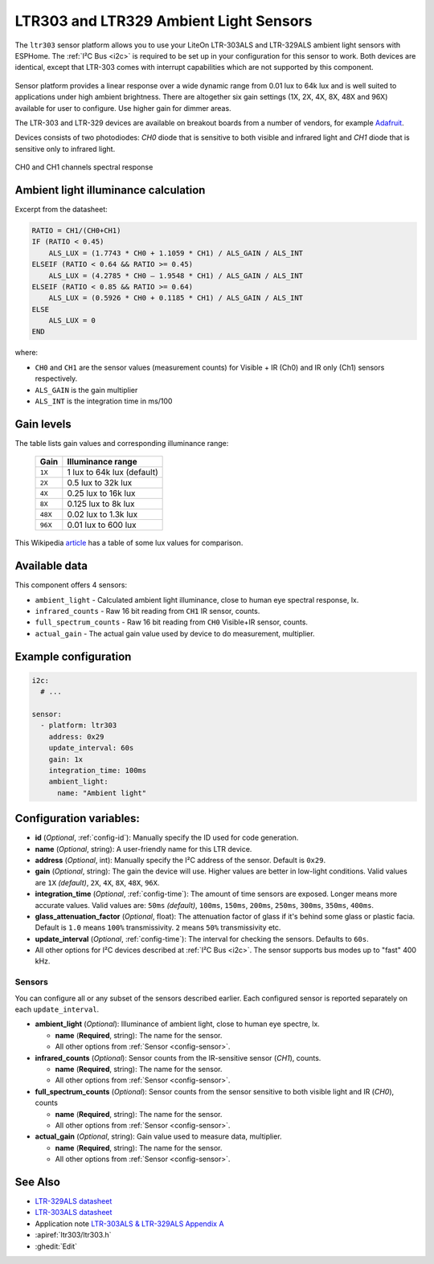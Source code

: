 LTR303 and LTR329 Ambient Light Sensors
==================================================

.. seo::
    :description: Instructions for setting up LTR303 and LTR329 ambient light sensors
    :image: ltr303.jpg
    :keywords: LTR-329, LTR-303, LTR-329ALS, LTR-303ALS

The ``ltr303`` sensor platform allows you to use your LiteOn LTR-303ALS and LTR-329ALS ambient light sensors 
with ESPHome. The :ref:`I²C Bus <i2c>` is required to be set up in your configuration for this sensor to work.
Both devices are identical, except that LTR-303 comes with interrupt capabilities which are not supported 
by this component.

.. figure:: images/ltr303-full.jpg
    :align: center
    :width: 90.0%

Sensor platform provides a linear response over a wide dynamic range from 0.01 lux to 64k lux and is well suited 
to applications under high ambient brightness. There are altogether six gain settings (1X, 2X, 4X, 8X, 48X and 96X)
available for user to configure. Use higher gain for dimmer areas.


The LTR-303 and LTR-329 devices are available on breakout boards from a number of vendors, for example `Adafruit`_.

.. _Adafruit: http://www.adafruit.com/products/5610


Devices consists of two photodiodes: *CH0* diode that is sensitive to both visible and infrared light and 
*CH1* diode that is sensitive only to infrared light.

.. figure:: images/ltr303-spectral.png
    :align: center
    :width: 100.0%

    CH0 and CH1 channels spectral response

Ambient light illuminance calculation
-------------------------------------

Excerpt from the datasheet:

.. code-block:: 

    RATIO = CH1/(CH0+CH1)
    IF (RATIO < 0.45)
        ALS_LUX = (1.7743 * CH0 + 1.1059 * CH1) / ALS_GAIN / ALS_INT
    ELSEIF (RATIO < 0.64 && RATIO >= 0.45)
        ALS_LUX = (4.2785 * CH0 – 1.9548 * CH1) / ALS_GAIN / ALS_INT
    ELSEIF (RATIO < 0.85 && RATIO >= 0.64)
        ALS_LUX = (0.5926 * CH0 + 0.1185 * CH1) / ALS_GAIN / ALS_INT
    ELSE
        ALS_LUX = 0
    END
  

where:

- ``CH0`` and ``CH1`` are the sensor values (measurement counts) for Visible + IR (Ch0) and IR only (Ch1) sensors respectively.
- ``ALS_GAIN`` is the gain multiplier
- ``ALS_INT`` is the integration time in ms/100


Gain levels
-----------

The table lists gain values and corresponding illuminance range:

 ========= ================================
  Gain      Illuminance range
 ========= ================================
  ``1X``    1 lux to 64k lux (default)
  ``2X``    0.5 lux to 32k lux
  ``4X``    0.25 lux to 16k lux
  ``8X``    0.125 lux to 8k lux
  ``48X``   0.02 lux to 1.3k lux
  ``96X``   0.01 lux to 600 lux
 ========= ================================


This Wikipedia `article <https://en.wikipedia.org/wiki/Lux>`__ has a table of some lux values for comparison.


Available data
--------------

This component offers 4 sensors:

- ``ambient_light`` - Calculated ambient light illuminance, close to human eye spectral response, lx.
- ``infrared_counts`` - Raw 16 bit reading from ``CH1`` IR sensor, counts.
- ``full_spectrum_counts`` - Raw 16 bit reading from ``CH0`` Visible+IR sensor, counts.
- ``actual_gain`` - The actual gain value used by device to do measurement, multiplier.


Example configuration
---------------------

.. code-block:: yaml

    i2c:
      # ...

    sensor:
      - platform: ltr303
        address: 0x29
        update_interval: 60s
        gain: 1x
        integration_time: 100ms
        ambient_light:
          name: "Ambient light"

Configuration variables:
------------------------
- **id** (*Optional*, :ref:`config-id`): Manually specify the ID used for code generation.
- **name** (*Optional*, string): A user-friendly name for this LTR device.
- **address** (*Optional*, int): Manually specify the I²C address of the sensor. Default is ``0x29``.
- **gain** (*Optional*, string): The gain the device will use. Higher values are better in low-light conditions.
  Valid values are ``1X`` *(default)*, ``2X``, ``4X``, ``8X``, ``48X``, ``96X``.
- **integration_time** (*Optional*, :ref:`config-time`):
  The amount of time sensors are exposed. Longer means more accurate values.
  Valid values are: ``50ms`` *(default)*, ``100ms``, ``150ms``, ``200ms``, ``250ms``, ``300ms``, ``350ms``, ``400ms``.
- **glass_attenuation_factor** (*Optional*, float): The attenuation factor of glass if it's behind some glass 
  or plastic facia.  Default is ``1.0`` means ``100%`` transmissivity. ``2`` means ``50%`` transmissivity etc.
- **update_interval** (*Optional*, :ref:`config-time`): The interval for checking the sensors.
  Defaults to ``60s``.
- All other options for I²C devices described at :ref:`I²C Bus <i2c>`. 
  The sensor supports bus modes up to "fast" 400 kHz.

Sensors
.......
You can configure all or any subset of the sensors described earlier.
Each configured sensor is reported separately on each ``update_interval``.

- **ambient_light** (*Optional*): Illuminance of ambient light, close to human eye spectre, lx.

  - **name** (**Required**, string): The name for the sensor.
  - All other options from :ref:`Sensor <config-sensor>`.

- **infrared_counts** (*Optional*): Sensor counts from the IR-sensitive sensor (*CH1*), counts.

  - **name** (**Required**, string): The name for the sensor.
  - All other options from :ref:`Sensor <config-sensor>`.

- **full_spectrum_counts** (*Optional*): Sensor counts from the sensor sensitive to both visible light and IR (*CH0*), counts

  - **name** (**Required**, string): The name for the sensor.
  - All other options from :ref:`Sensor <config-sensor>`.

- **actual_gain** (*Optional*, string): Gain value used to measure data, multiplier.

  - **name** (**Required**, string): The name for the sensor.
  - All other options from :ref:`Sensor <config-sensor>`.



See Also
--------

- `LTR-329ALS datasheet <https://github.com/latonita/datasheets-storage/blob/main/sensors/LTR-329ALS-01_DS_V1.6.PDF>`__
- `LTR-303ALS datasheet <https://github.com/latonita/datasheets-storage/blob/main/sensors/LTR-303ALS-01_DS_V1.pdf>`__
- Application note `LTR-303ALS & LTR-329ALS Appendix A <https://github.com/latonita/datasheets-storage/blob/main/sensors/LTR-303%20329_Appendix%20A%20Ver_1.0_22%20Feb%202013.pdf>`__
- :apiref:`ltr303/ltr303.h`
- :ghedit:`Edit`
